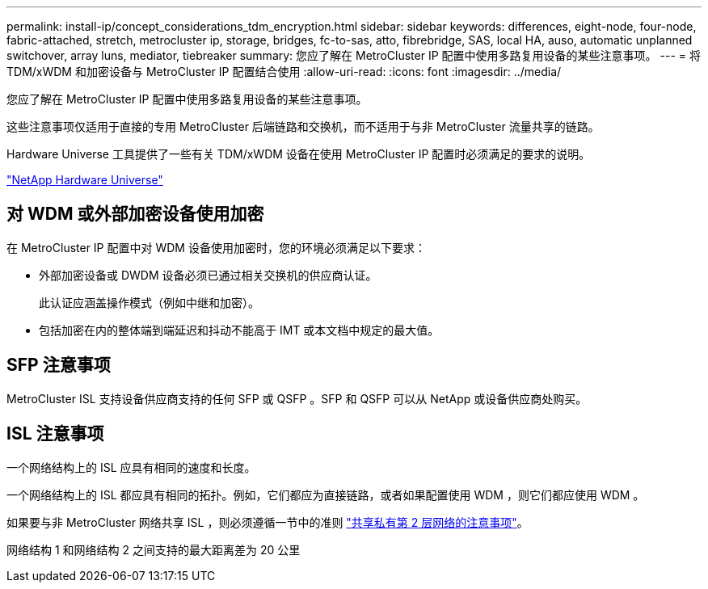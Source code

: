 ---
permalink: install-ip/concept_considerations_tdm_encryption.html 
sidebar: sidebar 
keywords: differences, eight-node, four-node, fabric-attached, stretch, metrocluster ip, storage, bridges, fc-to-sas, atto, fibrebridge, SAS, local HA, auso, automatic unplanned switchover, array luns, mediator, tiebreaker 
summary: 您应了解在 MetroCluster IP 配置中使用多路复用设备的某些注意事项。 
---
= 将 TDM/xWDM 和加密设备与 MetroCluster IP 配置结合使用
:allow-uri-read: 
:icons: font
:imagesdir: ../media/


[role="lead"]
您应了解在 MetroCluster IP 配置中使用多路复用设备的某些注意事项。

这些注意事项仅适用于直接的专用 MetroCluster 后端链路和交换机，而不适用于与非 MetroCluster 流量共享的链路。

Hardware Universe 工具提供了一些有关 TDM/xWDM 设备在使用 MetroCluster IP 配置时必须满足的要求的说明。

https://hwu.netapp.com["NetApp Hardware Universe"]



== 对 WDM 或外部加密设备使用加密

在 MetroCluster IP 配置中对 WDM 设备使用加密时，您的环境必须满足以下要求：

* 外部加密设备或 DWDM 设备必须已通过相关交换机的供应商认证。
+
此认证应涵盖操作模式（例如中继和加密）。

* 包括加密在内的整体端到端延迟和抖动不能高于 IMT 或本文档中规定的最大值。




== SFP 注意事项

MetroCluster ISL 支持设备供应商支持的任何 SFP 或 QSFP 。SFP 和 QSFP 可以从 NetApp 或设备供应商处购买。



== ISL 注意事项

一个网络结构上的 ISL 应具有相同的速度和长度。

一个网络结构上的 ISL 都应具有相同的拓扑。例如，它们都应为直接链路，或者如果配置使用 WDM ，则它们都应使用 WDM 。

如果要与非 MetroCluster 网络共享 ISL ，则必须遵循一节中的准则 link:concept_considerations_layer_2.html["共享私有第 2 层网络的注意事项"]。

网络结构 1 和网络结构 2 之间支持的最大距离差为 20 公里
